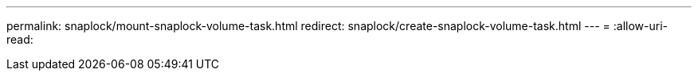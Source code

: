 ---
permalink: snaplock/mount-snaplock-volume-task.html 
redirect: snaplock/create-snaplock-volume-task.html 
---
= 
:allow-uri-read: 


